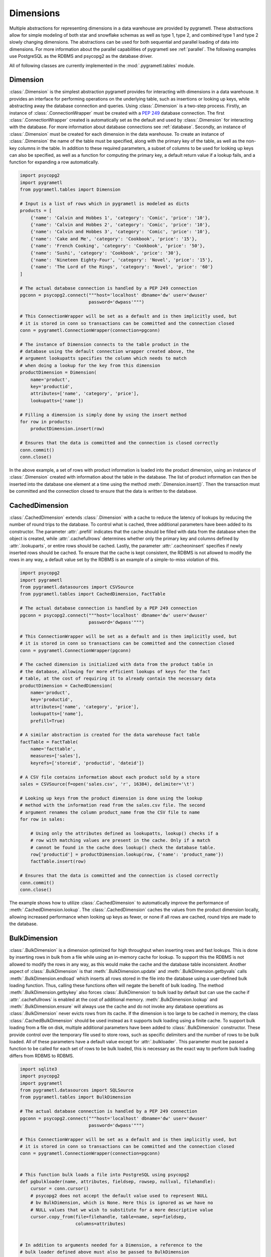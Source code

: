 .. _dimensions:

Dimensions
==========
Multiple abstractions for representing dimensions in a data warehouse are
provided by pygrametl. These abstractions allow for simple modeling of both
star and snowflake schemas as well as type 1, type 2, and combined type 1 and
type 2 slowly changing dimensions. The abstractions can be used for both
sequential and parallel loading of data into dimensions. For more information
about the parallel capabilities of pygrametl see :ref:`parallel`. The following
examples use PostgreSQL as the RDBMS and psycopg2 as the database driver.

All of following classes are currently implemented in the
:mod:`.pygrametl.tables` module.

Dimension
---------
:class:`.Dimension` is the simplest abstraction pygrametl provides for
interacting with dimensions in a data warehouse. It provides an interface for
performing operations on the underlying table, such as insertions or looking up
keys, while abstracting away the database connection and queries. Using
:class:`.Dimension` is a two-step process. Firstly, an instance of
:class:`.ConnectionWrapper` must be created with a :PEP:`249` database
connection. The first :class:`.ConnectionWrapper` created is automatically set
as the default and used by :class:`.Dimension` for interacting with the
database. For more information about database connections see :ref:`database`.
Secondly, an instance of :class:`.Dimension` must be created for each dimension
in the data warehouse. To create an instance of :class:`.Dimension` the name of
the table must be specified, along with the primary key of the table, as well as
the non-key columns in the table. In addition to these required parameters, a
subset of columns to be used for looking up keys can also be specified, as well
as a function for computing the primary key, a default return value if a lookup
fails, and a function for expanding a row automatically.

.. code-block:: python

    import psycopg2
    import pygrametl
    from pygrametl.tables import Dimension

    # Input is a list of rows which in pygrametl is modeled as dicts
    products = [
        {'name': 'Calvin and Hobbes 1', 'category': 'Comic', 'price': '10'},
        {'name': 'Calvin and Hobbes 2', 'category': 'Comic', 'price': '10'},
        {'name': 'Calvin and Hobbes 3', 'category': 'Comic', 'price': '10'},
        {'name': 'Cake and Me', 'category': 'Cookbook', 'price': '15'},
        {'name': 'French Cooking', 'category': 'Cookbook', 'price': '50'},
        {'name': 'Sushi', 'category': 'Cookbook', 'price': '30'},
        {'name': 'Nineteen Eighty-Four', 'category': 'Novel', 'price': '15'},
        {'name': 'The Lord of the Rings', 'category': 'Novel', 'price': '60'}
    ]

    # The actual database connection is handled by a PEP 249 connection
    pgconn = psycopg2.connect("""host='localhost' dbname='dw' user='dwuser'
                              password='dwpass'""")

    # This ConnectionWrapper will be set as a default and is then implicitly used, but
    # it is stored in conn so transactions can be committed and the connection closed
    conn = pygrametl.ConnectionWrapper(connection=pgconn)

    # The instance of Dimension connects to the table product in the
    # database using the default connection wrapper created above, the
    # argument lookupatts specifies the column which needs to match
    # when doing a lookup for the key from this dimension
    productDimension = Dimension(
        name='product',
        key='productid',
        attributes=['name', 'category', 'price'],
        lookupatts=['name'])

    # Filling a dimension is simply done by using the insert method
    for row in products:
        productDimension.insert(row)

    # Ensures that the data is committed and the connection is closed correctly
    conn.commit()
    conn.close()

In the above example, a set of rows with product information is loaded into the
product dimension, using an instance of :class:`.Dimension` created with
information about the table in the database. The list of product information can
then be inserted into the database one element at a time using the method
:meth:`.Dimension.insert()`. Then the transaction must be committed and the
connection closed to ensure that the data is written to the database.

CachedDimension
---------------
:class:`.CachedDimension` extends :class:`.Dimension` with a cache to reduce the
latency of lookups by reducing the number of round trips to the database. To
control what is cached, three additional parameters have been added to its
constructor. The parameter :attr:`.prefill` indicates that the cache should be
filled with data from the database when the object is created, while
:attr:`.cachefullrows` determines whether only the primary key and columns
defined by :attr:`.lookuparts`, or entire rows should be cached. Lastly, the
parameter :attr:`.cacheoninsert` specifies if newly inserted rows should be
cached. To ensure that the cache is kept consistent, the RDBMS is not allowed
to modify the rows in any way, a default value set by the RDBMS is an example of
a simple-to-miss violation of this.

.. code-block:: python

    import psycopg2
    import pygrametl
    from pygrametl.datasources import CSVSource
    from pygrametl.tables import CachedDimension, FactTable

    # The actual database connection is handled by a PEP 249 connection
    pgconn = psycopg2.connect("""host='localhost' dbname='dw' user='dwuser'
                              password='dwpass'""")

    # This ConnectionWrapper will be set as a default and is then implicitly used, but
    # it is stored in conn so transactions can be committed and the connection closed
    conn = pygrametl.ConnectionWrapper(pgconn)

    # The cached dimension is initialized with data from the product table in
    # the database, allowing for more efficient lookups of keys for the fact
    # table, at the cost of requiring it to already contain the necessary data
    productDimension = CachedDimension(
        name='product',
        key='productid',
        attributes=['name', 'category', 'price'],
        lookupatts=['name'],
        prefill=True)

    # A similar abstraction is created for the data warehouse fact table
    factTable = FactTable(
        name='facttable',
        measures=['sales'],
        keyrefs=['storeid', 'productid', 'dateid'])

    # A CSV file contains information about each product sold by a store
    sales = CSVSource(f=open('sales.csv', 'r', 16384), delimiter='\t')

    # Looking up keys from the product dimension is done using the lookup
    # method with the information read from the sales.csv file. The second
    # argument renames the column product_name from the CSV file to name
    for row in sales:

        # Using only the attributes defined as lookupatts, lookup() checks if a
        # row with matching values are present in the cache. Only if a match
        # cannot be found in the cache does lookup() check the database table.
        row['productid'] = productDimension.lookup(row, {'name': 'product_name'})
        factTable.insert(row)

    # Ensures that the data is committed and the connection is closed correctly
    conn.commit()
    conn.close()

The example shows how to utilize :class:`.CachedDimension` to automatically
improve the performance of :meth:`.CachedDimension.lookup`. The
:class:`.CachedDimension` caches the values from the product dimension locally,
allowing increased performance when looking up keys as fewer, or none if all
rows are cached, round trips are made to the database.

BulkDimension
-------------
:class:`.BulkDimension` is a dimension optimized for high throughput when
inserting rows and fast lookups. This is done by inserting rows in bulk from a
file while using an in-memory cache for lookup. To support this the RDBMS is
not allowed to modify the rows in any way, as this would make the cache and the
database table inconsistent. Another aspect of :class:`.BulkDimension` is that
:meth:`.BulkDimension.update` and :meth:`.BulkDimension.getbyvals` calls
:meth:`.BulkDimension.endload` which inserts all rows stored in the file into
the database using a user-defined bulk loading function. Thus, calling these
functions often will negate the benefit of bulk loading. The method
:meth:`.BulkDimension.getbykey` also forces :class:`.BulkDimension` to bulk load
by default but can use the cache if :attr:`.cachefullrows` is enabled at the
cost of additional memory. :meth:`.BulkDimension.lookup` and
:meth:`.BulkDimension.ensure` will always use the cache and do not invoke any
database operations as :class:`.BulkDimension` never evicts rows from its cache.
If the dimension is too large to be cached in memory, the class
:class:`.CachedBulkDimension` should be used instead as it supports bulk loading
using a finite cache. To support bulk loading from a file on disk, multiple
additional parameters have been added to :class:`.BulkDimension` constructor.
These provide control over the temporary file used to store rows, such as
specific delimiters and the number of rows to be bulk loaded. All of these
parameters have a default value except for :attr:`.bulkloader`. This parameter
must be passed a function to be called for each set of rows to be bulk loaded,
this is necessary as the exact way to perform bulk loading differs from RDBMS to
RDBMS.

.. py:function:: func(name, attributes, fieldsep, rowsep, nullval, filehandle):

    Required signature of a function bulk loading data from a file into an RDBMS
    in pygrametl. For more information about bulk loading see
    :ref:`bulkloading`.

    **Arguments:**

    - name: the name of the dimension table in the data warehouse.
    - attributes: a list containing the sequence of attributes in the dimension
      table.
    - fieldsep: the string used to separate fields in the temporary file.
    - rowsep: the string used to separate rows in the temporary file.
    - nullval: if the :class:`.BulkDimension` was passed a string to substitute
      None values with, then it will be passed, if not then None is passed.
    - filehandle: either the name of the file or the file object itself,
      depending upon on the value of :attr:`.BulkDimension.usefilename`. Using
      the filename is necessary if the bulk loading is invoked through SQL
      (instead of directly via a method on the PEP249 driver). It is also
      necessary if the bulkloader runs in another process.


.. code-block:: python

    import sqlite3
    import psycopg2
    import pygrametl
    from pygrametl.datasources import SQLSource
    from pygrametl.tables import BulkDimension

    # The actual database connection is handled by a PEP 249 connection
    pgconn = psycopg2.connect("""host='localhost' dbname='dw' user='dwuser'
                              password='dwpass'""")

    # This ConnectionWrapper will be set as a default and is then implicitly used, but
    # it is stored in conn so transactions can be committed and the connection closed
    conn = pygrametl.ConnectionWrapper(connection=pgconn)


    # This function bulk loads a file into PostgreSQL using psycopg2
    def pgbulkloader(name, attributes, fieldsep, rowsep, nullval, filehandle):
        cursor = conn.cursor()
        # psycopg2 does not accept the default value used to represent NULL
        # bv BulkDimension, which is None. Here this is ignored as we have no
        # NULL values that we wish to substitute for a more descriptive value
        cursor.copy_from(file=filehandle, table=name, sep=fieldsep,
                         columns=attributes)


    # In addition to arguments needed for a Dimension, a reference to the
    # bulk loader defined above must also be passed to BulkDimension
    productDimension = BulkDimension(
        name='product',
        key='productid',
        attributes=['name', 'category', 'price'],
        lookupatts=['name'],
        bulkloader=pgbulkloader)

    # A PEP249 connection is sufficient for an SQLSource so we do not need
    # to create a new instance of ConnectionWrapper to read from the database
    sqconn = sqlite3.connect('product_catalog.db')

    # Encapsulating a database query in an SQLSource allows it to be used as an
    # normal iterator, making it very simple to load the data into another table
    sqlSource = SQLSource(connection=sqconn, query='SELECT * FROM product')

    # Inserting data from a data source into a BulkDimension is performed just
    # like any other dimension type in pygrametl, as the interface is the same
    for row in sqlSource:
        productDimension.insert(row)

    # Ensures that the data is committed and the connections are closed correctly
    conn.commit()
    conn.close()
    sqconn.close()

The example above shows how to use :class:`.BulkDimension` to efficiently load
the contents of a local SQLite database into a data warehouse dimension. This
process is a good use case for :class:`.BulkDimension` as
:meth:`.BulkDimension.update`, :meth:`.BulkDimension.getbykey` and
:meth:`.BulkDimension.getbyval` are not used, so no additional calls to
:meth:`.BulkDimension.endload` are made. By bulk loading the rows from a file
using :meth:`copy_from` instead of inserting them one at a time, the time
required to load the dimension is significantly reduced. However, it is
important that :meth:`.ConnectionWrapper.commit()` is executed after all rows
have been inserted into :class:`.BulkDimension` as it ensures that the last set
of rows are bulk loaded by calling :meth:`.BulkDimension.endload` on all tables.
A downside of :class:`.BulkDimension` is that it caches the entire dimension in
memory. If the dimension can be bulk loaded but is too large to cache in memory
:class:`.CachedBulkDimension` should be used instead of :class:`.BulkDimension`.


CachedBulkDimension
-------------------
:class:`.CachedBulkDimension` is very similar to :class:`.BulkDimension` and is
also intended for bulk loading a dimension, so only their differences are
described here. Unlike :class:`.BulkDimension` the size of
:class:`.CachedBulkDimension` cache is limited by the parameter
:attr:`cachesize`. This allows it to be used with a dataset too large to be
cached entirely in memory. The trade-off is that
:meth:`.CachedBulkDimension.lookup` and :meth:`.CachedBulkDimension.ensure`
sometimes have to lookup keys in the database instead of always using the cache.
However, the method :meth:`.CachedBulkDimension.getbykey` also no longer needs
to call :meth:`.CachedBulkDimension.endload` if :attr:`.cachefullrows` is not
enabled. This is because :class:`.CachedBulkDimension` caches the rows currently
in the file in a separate cache. All rows in the file are cached as there is no
guarantee that the cache storing rows from the database does not evict rows
currently in the file but not yet in the database when the cache is full, So an
additional cache is needed to ensure that :meth:`.CachedBulkDimension.lookup`
and :meth:`.CachedBulkDimension.getbykey` can locate rows before they are loaded
into the database. :meth:`.CachedBulkDimension.insert` caches rows in the file
cache, and only when the rows in the file are loaded into the database are they
moved to the database row cache, in which :meth:`.CachedBulkDimension.lookup`
also stores rows if the method had to query the database for them.

Due to the use of two caches, caching in :class:`.CachedBulkDimension` is
controlled by two parameters. The parameter :attr:`.cachesize` can be set to
control the size of the cache for rows loaded into the database, while the
parameter :attr:`.bulksize` controls the number of rows stored in the file
before the dimension bulk loads. As the rows in the file are all cached in a
separate cache, the memory consumption will change in correspondence to both of
these values.

.. note::
    If rows with matching :attr:`lookupatts` are passed to :meth:`insert`
    without bulk loading occurring between the calls, only the first row will be
    loaded into the dimension. All calls to :meth:`insert` after the first one
    will just return the key of the first row as it is stored in the file cache.

.. The space in the header is intentional so the two parts can fit in the toc

TypeOneSlowlyChanging Dimension
-------------------------------
:class:`.TypeOneSlowlyChangingDimension` allows the creation of a type 1 slowly
changing dimension. The dimension is based on :class:`.CachedDimension`, albeit
with a few differences. The primary difference between the two classes besides
the additional method :meth:`.TypeOneSlowlyChangingDimension.scdensure`, is that
:class:`.TypeOneSlowlyChangingDimension` always caches rows when they are
inserted. This is done to minimize the number of round trips to the database
needed for :meth:`.TypeOneSlowlyChangingDimension.scdensure` to increase its
throughput. The user must also specify the sequence of attributes to use for
looking up keys as :attr:`.lookupatts`, and can optionally specify the sequence
of type 1 slowly changing attributes :attr:`.type1atts`. If :attr:`.type1atts`
is not given it will default to all attributes minus :attr:`.lookupatts`. The
sequences :attr:`.lookupatts` and :attr:`.type1atts` must be disjoint and an
error will be raised if they are not. As caching is used to increase to speedup
lookups, it is assumed that the database does not change or add any attribute
values to the rows. For example, a default value set by RDBMS and automatic type
coercion can break this assumption.

.. code-block:: python

    import psycopg2
    import pygrametl
    from pygrametl.tables import TypeOneSlowlyChangingDimension

    # Input is a list of rows which in pygrametl is modeled as dicts
    products = [
        {'name': 'Calvin and Hobbes', 'category': 'Comic', 'price': '10'},
        {'name': 'Cake and Me', 'category': 'Cookbook', 'price': '15'},
        {'name': 'French Cooking', 'category': 'Cookbook', 'price': '50'},
        {'name': 'Calvin and Hobbes', 'category': 'Comic', 'price': '20'},
        {'name': 'Sushi', 'category': 'Cookbook', 'price': '30'},
        {'name': 'Nineteen Eighty-Four', 'category': 'Novel', 'price': '15'},
        {'name': 'The Lord of the Rings', 'category': 'Novel', 'price': '60'},
        {'name': 'Calvin and Hobbes', 'category': 'Comic', 'price': '10'}
    ]

    # The actual database connection is handled by a PEP 249 connection
    pgconn = psycopg2.connect("""host='localhost' dbname='dw' user='dwuser'
                              password='dwpass'""")

    # This ConnectionWrapper will be set as a default and is then implicitly used, but
    # it is stored in conn so transactions can be committed and the connection closed
    conn = pygrametl.ConnectionWrapper(connection=pgconn)

    # TypeOneSlowlyChangingDimension is created with price as the changing attribute
    productDimension = TypeOneSlowlyChangingDimension(
        name='product',
        key='productid',
        attributes=['name', 'category', 'price'],
        lookupatts=['name'],
        type1atts=['price'])

    # scdensure determines whether the row already exists in the database
    # and inserts a new row or updates any type1atts that have changed
    for row in products:
        productDimension.scdensure(row)

    # Ensures that the data is committed and the connections are closed correctly
    conn.commit()
    conn.close()

The above example shows a scenario where the price of a product changes over
time. The instance of :class:`.TypeOneSlowlyChangingDimension` automatically
checks if a product already exists, and if it does, updates the price if the old
and new values differ. As a type 1 slowly changing dimension does store the
history of the changes only the value of the last row to be inserted will be
stored, so the rows most be loaded in chronological order. If the history of the
changes must be stored a type 2 slowly changing dimension should be created, and
:class:`.SlowlyChangingDimension` should be used instead of
:class:`.TypeOneSlowlyChangingDimension`.


SlowlyChangingDimension
-----------------------
:class:`.SlowlyChangingDimension` allows for the creation of either a type 2
slowly changing dimension, or a combined type 1 and type 2 slowly changing
dimension. To support this functionality, multiple additional attributes have
been added to :class:`.SlowlyChangingDimension` compared to :class:`.Dimension`.
However, only the additional parameter :attr:`.versionatt` is required when
creating a :class:`.SlowlyChangingDimension`. This parameter indicates which of
the dimensions attribute stores the row's version number. The method
:meth:`.SlowlyChangingDimension.scdensure` updates the table while taking the
slowly changing aspect of the dimension into account. If the row is already
available then the primary key is returned, if the row is not available then it
is inserted into the dimension, and if an attributes have changed a new version
is created. The method :meth:`.SlowlyChangingDimension.lookup` is also changed
slightly as it returns the latest version of a row. To improve the performance
of lookups for a slowly changing dimension, caching is used, which assumes that
the database does not modify any values in the inserted rows; an assumption that
the use of default values can break.

.. code-block:: python

    import psycopg2
    import pygrametl
    from pygrametl.tables import SlowlyChangingDimension

    # Input is a list of rows which in pygrametl is modeled as dicts
    products = [
        {'name': 'Calvin and Hobbes', 'category': 'Comic', 'price': '20',
         'date': '1990-10-01'},
        {'name': 'Calvin and Hobbes', 'category': 'Comic', 'price': '10',
         'date': '1990-12-10'},
        {'name': 'Calvin and Hobbes', 'category': 'Comic', 'price': '20',
         'date': '1991-02-01'},
        {'name': 'Cake and Me', 'category': 'Cookbook', 'price': '15',
         'date': '1990-05-01'},
        {'name': 'French Cooking', 'category': 'Cookbook', 'price': '50',
         'date': '1990-05-01'},
        {'name': 'Sushi', 'category': 'Cookbook', 'price': '30',
         'date': '1990-05-01'},
        {'name': 'Nineteen Eighty-Four', 'category': 'Novel', 'price': '15',
         'date': '1990-05-01'},
        {'name': 'The Lord of the Rings', 'category': 'Novel', 'price': '60',
         'date': '1990-05-01'}
    ]

    # The actual database connection is handled by a PEP 249 connection
    pgconn = psycopg2.connect("""host='localhost' dbname='dw' user='dwuser'
                              password='dwpass'""")

    # This ConnectionWrapper will be set as a default and is then implicitly used, but
    # it is stored in conn so transactions can be committed and the connection closed
    conn = pygrametl.ConnectionWrapper(connection=pgconn)

    # This slowly changing dimension is created as type 2 only. Meaning that a
    # new row only changes the validto attribute in the previous row. validto
    # is a timestamp indicating when the row is no longer valid. As additional
    # parameters, the object is initialized with information about which
    # attribute holds a timestamp for when the row's validity starts and ends.
    # The parameter fromfinder is also given, which is set to a function that
    # computes the timestamp for when the row becomes valid. In this example,
    # the function datareader from pygrametl is used which converts a timestamp
    # from a str to a datetime.date which PostgresSQL stores as Date type.
    productDimension = SlowlyChangingDimension(
        name='product',
        key='productid',
        attributes=['name', 'category', 'price', 'validfrom', 'validto',
                    'version'],
        lookupatts=['name'],
        fromatt='validfrom',
        fromfinder=pygrametl.datereader('date'),
        toatt='validto',
        versionatt='version')

    # scdensure extends the ensure methods with support for updating slowly
    # changing attributes of rows where lookupparts match. This is done by
    # increamenting the version attribute for the new row, and assigning the new
    # rows fromatt to the old rows toatt, indicating that the old row is no
    # longer valid.
    for row in products:
        productDimension.scdensure(row)

    # Ensures that the data is committed and the connections are closed correctly
    conn.commit()
    conn.close()


As the values of the product dimension, in this case, have changing prices, a
:class:`.SlowlyChangingDimension` is used to automate the changes a new row
might incur on an existing row. The product information itself is also extended
with timestamps indicating at what time a particular product had a certain
price. When creating the instance of :class:`.SlowlyChangingDimension`
information about how these timestamps should be interpreted is provided to the
constructor. In this case, is it fairly simple as the timestamp provided in the
input data is simple enough to be converted directly to :class:`.datetime.date`
object. These can then be inserted into a column of type Date. To automate this
conversion, the parameter :attr:`fromfinder` is set to the function returned by
:func:`.pygrametl.datareader` which constructs :class:`.datetime.date` objects
from the :class:`.str` in date. However, a user-defined function with the same
interface as the function generated by :func:`.pygrametl.datareader` could also
be used. When inserting the rows the method
:meth:`.SlowlyChangingDimension.scdensure` is used instead of
:meth:`.SlowlyChangingDimension.insert` as it first performs a lookup to verify
that an existing version of the row is not already present. If a row is already
present, this row is updated with the from timestamp inserted into its to time
attribute indicating when this version of the row was deemed obsolete, and an
incremented version number is added to the new row indicating that this is a
newer version of an existing row.

SnowflakedDimension
-------------------
:class:`.SnowflakedDimension` represents a snowflaked dimension as a single
object with the same interface as :class:`.Dimension`. Instantiating a
:class:`.SnowflakedDimension` is however different. Instead of requiring all
arguments to be passed to the constructor of :class:`.SnowflakedDimension`
itself, dimension objects must be created for each table in the snowflaked
dimension. These objects are then passed to :class:`.SnowflakedDimension`
constructor. The dimension objects must be given as pairs that indicate their
foreign key relationships, e.g. (a1, a2) should be passed if a1 has a foreign
key to a2. Currently, it is a requirement that a foreign key must have the same
name as the primary key it references. The only additional configuration
supported by :class:`.SnowflakedDimension` is :attr:`.expectboguskeyvalues`
which indicates that a key used as a lookup attribute in a lower level of the
hierarchy might not have a matching primary key. Support for slowly changing
dimensions of type 2 or a combined of type 1 and type 2 are provided if an
instance of :class:`.SlowlyChangingDimension` is at the root of the snowflaked
dimension. Currently, only the root dimension can be an instance of
:class:`.SlowlyChangingDimension` and the feature should be considered
experimental.

.. code-block:: python

    import psycopg2
    import pygrametl
    from pygrametl.tables import CachedDimension, SnowflakedDimension

    # Input is a list of rows which in pygrametl is modeled as dicts
    products = [
        {'name': 'Calvin and Hobbes 1', 'category': 'Comic',
         'type': 'Fiction', 'price': '10'},
        {'name': 'Calvin and Hobbes 2', 'category': 'Comic',
         'type': 'Fiction', 'price': '10'},
        {'name': 'Calvin and Hobbes 3', 'category': 'Comic',
         'type': 'Fiction', 'price': '10'},
        {'name': 'Cake and Me', 'category': 'Cookbook',
         'type': 'Non-Fiction', 'price': '15'},
        {'name': 'French Cooking', 'category': 'Cookbook',
         'type': 'Non-Fiction', 'price': '50'},
        {'name': 'Sushi', 'category': 'Cookbook',
         'type': 'Non-Fiction', 'price': '30'},
        {'name': 'Nineteen Eighty-Four', 'category': 'Novel',
         'type': 'Fiction', 'price': '15'},
        {'name': 'The Lord of the Rings', 'category': 'Novel',
         'type': 'Fiction', 'price': '60'}
    ]

    # The actual database connection is handled by a PEP 249 connection
    pgconn = psycopg2.connect("""host='localhost' dbname='dw' user='dwuser'
                              password='dwpass'""")

    # This ConnectionWrapper will be set as a default and is then implicitly used, but
    # it is stored in conn so transactions can be committed and the connection closed
    conn = pygrametl.ConnectionWrapper(connection=pgconn)

    # The product dimension is in the database represented as a snowflaked
    # dimension, so a CachedDimension object is created for each table
    productTable = CachedDimension(
        name='product',
        key='productid',
        attributes=['name', 'price', 'categoryid'],
        lookupatts=['name'])

    categoryTable = CachedDimension(
        name='category',
        key='categoryid',
        attributes=['category', 'typeid'],
        lookupatts=['category'])

    typeTable = CachedDimension(
        name='type',
        key='typeid',
        attributes=['type'])

    # An instance of SnowflakedDimension is initialized with the created
    # dimensions as input. Thus allowing a snowflaked dimension to be used in
    # the same manner as a dimension consisting of a single table. The dimension's
    # tables are passed as pairs based on their foreign key relationships.
    # Meaning the arguments indicate that the productTable has a foreign key
    # relationship with the categoryTable, and the categoryTable has a foreign
    # key relationship with the typeTable. If a table has multiple foreign key
    # relationships to tables in the snowflaked dimension, a list must be passed
    # as the second part of the tuple with a dimension object for each table the
    # first argument references through its foreign keys.
    productDimension = SnowflakedDimension(references=[
        (productTable, categoryTable), (categoryTable, typeTable)])

    # SnowflakedDimension provides the same interface as the dimensions classes,
    # however, some of its methods stores keys in the row when they are computed
    for row in products:
        productDimension.insert(row)

    # Ensures that the data is committed and the connections are closed correctly
    conn.commit()
    conn.close()


In the above example, the product dimension is not represented by a single table
like in the examples shown for the other dimensions classes provided by
pygrametl. It is instead represented as a snowflake consisting of multiple
tables. To represent this in the ETL flow, a combination of
:class:`.SnowflakedDimension` and :class:`.CachedDimension` is used. As multiple
tables need to be represented, an instance of :class:`.CachedDimension` is
created for each. An instance of :class:`.SnowflakedDimension` is then created
to represent the many instances of :class:`.CachedDimension` as a single object.
Interacting with a snowflaked dimension is done through the same interface
provided by the other dimension classes in pygrametl. However, some of
:class:`.SnowflakedDimension` methods modify the provided rows as foreign key
relationship needs to be computed based on the contents of the rows the object
operates on.

.. code-block:: python

    import psycopg2
    import pygrametl
    from pygrametl.tables import CachedDimension, SnowflakedDimension, \
        SlowlyChangingDimension

    # Input is a list of rows which in pygrametl is modeled as dicts
    products = [
        {'name': 'Calvin and Hobbes', 'category': 'Comic', 'price': '20',
         'date': '1990-10-01'},
        {'name': 'Calvin and Hobbes', 'category': 'Comic', 'price': '10',
         'date': '1990-12-10'},
        {'name': 'Calvin and Hobbes', 'category': 'Comic', 'price': '20',
         'date': '1991-02-01'},
        {'name': 'Cake and Me', 'category': 'Cookbook', 'price': '15',
         'date': '1990-05-01'},
        {'name': 'French Cooking', 'category': 'Cookbook', 'price': '50',
         'date': '1990-05-01'},
        {'name': 'Sushi', 'category': 'Cookbook', 'price': '30',
         'date': '1990-05-01'},
        {'name': 'Nineteen Eighty-Four', 'category': 'Novel', 'price': '15',
         'date': '1990-05-01'},
        {'name': 'The Lord of the Rings', 'category': 'Novel', 'price': '60',
         'date': '1990-05-01'}
    ]

    # The actual database connection is handled by a PEP 249 connection
    pgconn = psycopg2.connect("""host='localhost' dbname='dw' user='dwuser'
                              password='dwpass'""")

    # This ConnectionWrapper will be set as a default and is then implicitly used, but
    # it is stored in conn so transactions can be committed and the connection closed
    conn = pygrametl.ConnectionWrapper(connection=pgconn)

    # The dimension is snowflaked into two tables, one with categories, and the
    # other at the root with name and the slowly changing attribute price
    productTable = SlowlyChangingDimension(
        name='product',
        key='productid',
        attributes=['name', 'price', 'validfrom', 'validto', 'version',
                    'categoryid'],
        lookupatts=['name'],
        fromatt='validfrom',
        fromfinder=pygrametl.datereader('date'),
        toatt='validto',
        versionatt='version')

    categoryTable = CachedDimension(
        name='category',
        key='categoryid',
        attributes=['category'])

    productDimension = SnowflakedDimension(references=[(productTable, categoryTable)])

    # Using a SlowlyChangingDimension with a SnowflakedDimension is done in the
    # same manner as a normal SlowlyChangingDimension using scdensure
    for row in products:
        productDimension.scdensure(row)

    # Ensures that the data is committed and the connections are closed correctly
    conn.commit()
    conn.close()

A :class:`.SlowlyChangingDimension` and a :class:`.SnowflakedDimension` can be
combined if necessary, with the restriction that all slowly changing attributes
must be placed in the root table. To do this, the :class:`.CachedDimension`
instance connecting to the root table has to be changed to an instance of
:class:`.SlowlyChangingDimension` and the necessary attributes added to the
database table. Afterward, :meth:`.SnowflakedDimension.scdensure` can be used to
insert and lookup rows while ensuring that the slowly changing attributes are
updated correctly.
